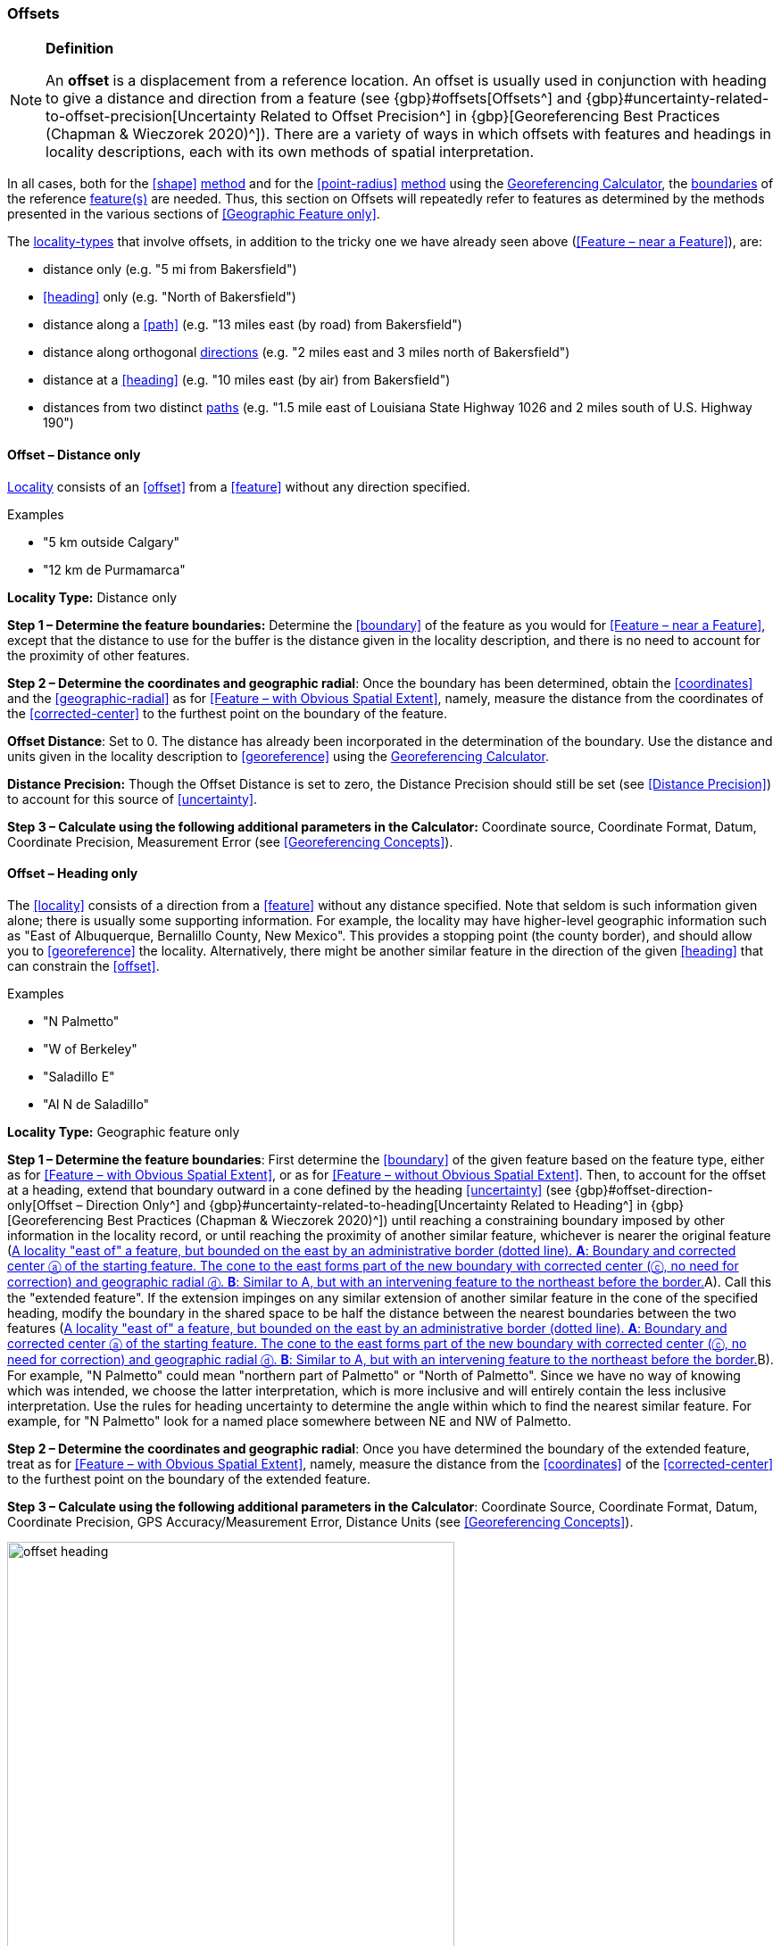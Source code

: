 === Offsets

.**Definition**
[NOTE]
====
An *offset* is a displacement from a reference location. An offset is usually used in conjunction with heading to give a distance and direction from a feature (see {gbp}#offsets[Offsets^] and {gbp}#uncertainty-related-to-offset-precision[Uncertainty Related to Offset Precision^] in {gbp}[Georeferencing Best Practices (Chapman & Wieczorek 2020)^]). There are a variety of ways in which offsets with features and headings in locality descriptions, each with its own methods of spatial interpretation.
====

In all cases, both for the <<shape>> <<georeferencing-method,method>> and for the <<point-radius>> <<georeferencing-method,method>> using the http://georeferencing.org/georefcalculator/gc.html[Georeferencing Calculator], the <<boundary,boundaries>> of the reference <<feature,feature(s)>> are needed. Thus, this section on Offsets will repeatedly refer to features as determined by the methods presented in the various sections of <<Geographic Feature only>>.

The <<locality-type,locality-types>> that involve offsets, in addition to the tricky one we have already seen above (<<Feature – near a Feature>>), are:

* distance only (e.g. "5 mi from Bakersfield")
* <<heading>> only (e.g. "North of Bakersfield")
* distance along a <<path>> (e.g. "13 miles east (by road) from Bakersfield")
* distance along orthogonal <<direction,directions>> (e.g. "2 miles east and 3 miles north of Bakersfield")
* distance at a <<heading>> (e.g. "10 miles east (by air) from Bakersfield")
* distances from two distinct <<path,paths>> (e.g. "1.5 mile east of Louisiana State Highway 1026 and 2 miles south of U.S. Highway 190")

==== Offset – Distance only

<<locality,Locality>> consists of an <<offset>> from a <<feature>> without any direction specified.

.{blank}
[caption=Examples]
====
* "5 km outside Calgary" +
* "12 km de Purmamarca"
====

*Locality Type:* [ui-element]#Distance only#

*Step 1 – Determine the feature boundaries:* Determine the <<boundary>> of the feature as you would for <<Feature – near a Feature>>, except that the distance to use for the buffer is the distance given in the locality description, and there is no need to account for the proximity of other features.

*Step 2 – Determine the coordinates and geographic radial*: Once the boundary has been determined, obtain the <<coordinates>> and the <<geographic-radial>> as for <<Feature – with Obvious Spatial Extent>>, namely, measure the distance from the coordinates of the <<corrected-center>> to the furthest point on the boundary of the feature.

*Offset Distance*: Set to 0. The distance has already been incorporated in the determination of the boundary. Use the distance and units given in the locality description to <<georeference>> using the http://georeferencing.org/georefcalculator/gc.html[Georeferencing Calculator^].

*Distance Precision:* Though the [ui-element]#Offset Distance# is set to zero, the [ui-element]#Distance Precision# should still be set (see <<Distance Precision>>) to account for this source of <<uncertainty>>.

*Step 3 – Calculate using the following additional parameters in the Calculator:* [ui-element]#Coordinate source#, [ui-element]#Coordinate Format#, [ui-element]#Datum#, [ui-element]#Coordinate Precision#, [ui-element]#Measurement Error# (see <<Georeferencing Concepts>>).

==== Offset – Heading only

The <<locality>> consists of a direction from a <<feature>> without any distance specified. Note that seldom is such information given alone; there is usually some supporting information. For example, the locality may have higher-level geographic information such as "East of Albuquerque, Bernalillo County, New Mexico". This provides a stopping point (the county border), and should allow you to <<georeference>> the locality. Alternatively, there might be another similar feature in the direction of the given <<heading>> that can constrain the <<offset>>.

.{blank}
[caption=Examples]
====
* "N Palmetto" +
* "W of Berkeley" +
* "Saladillo E" +
* "Al N de Saladillo"
====

*Locality Type:* [ui-element]#Geographic feature only#

*Step 1 – Determine the feature boundaries*: First determine the <<boundary>> of the given feature based on the feature type, either as for <<Feature – with Obvious Spatial Extent>>, or as for <<Feature – without Obvious Spatial Extent>>. Then, to account for the offset at a heading, extend that boundary outward in a cone defined by the heading <<uncertainty>> (see {gbp}#offset-direction-only[Offset – Direction Only^] and {gbp}#uncertainty-related-to-heading[Uncertainty Related to Heading^] in {gbp}[Georeferencing Best Practices (Chapman & Wieczorek 2020)^]) until reaching a constraining boundary imposed by other information in the locality record, or until reaching the proximity of another similar feature, whichever is nearer the original feature (<<img-offset-heading>>A). Call this the "extended feature". If the extension impinges on any similar extension of another similar feature in the cone of the specified heading, modify the boundary in the shared space to be half the distance between the nearest boundaries between the two features (<<img-offset-heading>>B). For example, "N Palmetto" could mean "northern part of Palmetto" or "North of Palmetto". Since we have no way of knowing which was intended, we choose the latter interpretation, which is more inclusive and will entirely contain the less inclusive interpretation. Use the rules for heading uncertainty to determine the angle within which to find the nearest similar feature. For example, for "N Palmetto" look for a named place somewhere between NE and NW of Palmetto.

*Step 2 – Determine the coordinates and geographic radial*: Once you have determined the boundary of the extended feature, treat as for <<Feature – with Obvious Spatial Extent>>, namely, measure the distance from the <<coordinates>> of the <<corrected-center>> to the furthest point on the boundary of the extended feature.

*Step 3 – Calculate using the following additional parameters in the [ui-element]#Calculator#*: [ui-element]#Coordinate Source#, [ui-element]#Coordinate Format#, [ui-element]#Datum#, [ui-element]#Coordinate Precision#, [ui-element]#GPS Accuracy#/[ui-element]#Measurement Error#, [ui-element]#Distance Units# (see <<Georeferencing Concepts>>).

[#img-offset-heading]
.A locality "east of" a feature, but bounded on the east by an administrative border (dotted line). *A*: Boundary and corrected center ⓐ of the starting feature. The cone to the east forms part of the new boundary with corrected center (ⓒ, no need for correction) and geographic radial ⓓ. *B*: Similar to A, but with an intervening feature to the northeast before the border.
image::img/web/offset-heading.png[width=501,align="center"]

==== Offset – Distance along a Path

The <<locality>> consists of a reference <<feature>> to start from and a distance to travel along a <<path>> from there. Most of the time there will be just one path that matches the description and it will not be very wide compared to the reference feature, for example, a highway out of a town, or a stream out of a lake. In cases such as these, the <<georeferencing-method>> is relatively simple (see <<Offset along a Narrow Path>>). If the path is wide enough that multiple possible routes could be taken along it, such as in a river, the method for dealing with it is a little more complicated (see <<Offset along a Wide Path>>). Sometimes there might be multiple distinct possible paths that match the locality description, such as two different roads in the same general matching direction out of a town and there is a third method to use to find the <<georeference>> (see <<Offset along Multiple Possible Paths>>). In all cases, the georeference will cover a segment of the path or possible paths that includes all the sources of <<uncertainty>>. Though there might be a <<heading>> mentioned in the locality description, it serves only to constrain which path or paths are possible, and does not contribute uncertainty due to heading <<precision>>.

NOTE: The more accumulated curvature there is in the path, the more important it is to measure carefully (and therefore use a map of appropriate scale or zoom), otherwise there will be an accumulated error in the position of the offset. The less detail there is in the map compared to the real path, the greater the overestimate of the actual distance from the starting point to the end point will be because the measurements will be "cutting corners" along the whole measured path.

NOTE: The more accumulated change in elevation there is along a path, the greater the deviation between the distance on the ground and the horizontal distance on a map. The distance on the ground is always greater than the corresponding horizontal distance. The effect is generally not very great, especially considering that localities of the type "Distance along a Path" follow a path that is traversable. Traversable roads and rivers can not have abrupt or excessive inclines. The only troublesome case is a walking path through steep terrain. No mainstream tools other than GIS or measuring in situ again permit the direct determination of distance on the ground. 

First let's get an idea of how great the effect can be, to understand the circumstances under which it is worth making the extra effort to estimate the distance on the ground. An important thing to understand is that the changes in elevation, both up and down, contribute to lengthen the route relative to the horizontal distance. The distance on the ground is stem:[sqrt(x^2+y^2)], where stem:[x] is the horizontal distance and stem:[y] is the accumulated sum of changes in elevation.

Let's take an extreme case using the steepest road in the world, Baldwin Street in Dunedin, New Zealand. The street has a maximum grade of 35%. For comparison, highways with grades of 6% are usually considered steep enough to merit cautionary signage, and more than about 12% is rare to find. With a 35% grade, stem:[y] is 0.35 times stem:[x]. Set stem:[x = 1] and do the calculation. The distance on the ground would be stem:[sqrt(0.35^2 + 1^2)] or 1.059 (5.9% longer). In a more normal extreme case of a 10% grade, the difference would be just 0.5%. Thus, under normal circumstances the difference is essentially negligible for roads and certainly so for navigable waters.

If a distance on the ground measurement is indicated, there are several ways it can be estimated without specialized tools or GIS. One way is to use an image of the elevation profile, which can be done using a screen capture in Google Earth Pro, for example. The image must be distorted so that the scale in both stem:[x] and stem:[y] is the same (1m elevation = 1m horizontal distance). With the image thus flattened, measure along the path of elevation and compare it to the length of the horizontal distance on the image.

A second way to estimate the distance on the ground is to sum all the elevation gains between pair-wise minima and maxima and do the same for all the pair-wise elevation losses. Sum the gains and losses (both as positive, because the rises and falls both contribute to positive length gains). Use that sum as the rise (stem:[y]) in a slope calculation where the run (stem:[x]) is the horizontal length of the path. From stem:[x] and stem:[y], calculate the distance on the ground as above.

A third way to estimate the distance on the ground is a simplification of the second way, above. Instead of measuring all pair-wise gains and losses, sum the net changes in elevation along three segments, 1) from the elevation at the beginning of the path to the lowest elevation, 2) the net change from the lowest elevation to the highest elevation, and 3) the net change from the highest elevation to the elevation at the end of the path.

===== Offset along a Narrow Path

.{blank}
[caption=Examples]
====
* "Ruta Nacional 81, 8 km O de Ingeniero Guillermo Nicasio Juárez" +
* "left bank of the Mississippi River, 16 mi downstream from St. Louis" +
* "500m up Skeleton Gorge"
====

*Locality Type:* [ui-element]#Distance along path#

*Step 1 – Determine the feature boundaries*: Find the <<boundary>> of the intersection of the reference <<feature>> with the <<path>> as you would for <<feature-junction-intersection-crossing-confluence,Feature – Junction, Intersection, Crossing, Confluence>> (<<img-offset-narrow-path>>).

*Step 2 – Determine the starting feature coordinates and  geographic radial*: Once the <<boundary>> of the starting <<feature>> has been determined, use the same method to determine the <<corrected-center>> and <<geographic-radial>> as for <<Feature – with Obvious Spatial Extent>>, namely, measure the distance from the <<coordinates>> of the corrected center to the furthest point on the boundary of the starting feature (<<img-offset-narrow-path>>B). Enter the length of the geographic radial in [ui-element]#Radial of Feature# in the http://georeferencing.org/georefcalculator/gc.html[Georeferencing Calculator^].

*Step 3 – Enter the [ui-element]#Input Latitude# and [ui-element]#Longitude#*: Enter the coordinates of the <<offset>> position, which can be determined by measuring the length along the midline of the path from the corrected center of the starting feature to the distance given in the <<locality>> description. See the notes on map scale and accumulated <<error>> in <<Offset – Distance along a Path>>.

*Step 4 – Calculate using the following additional parameters in the Calculator*: [ui-element]#Coordinate Source#, [ui-element]#Coordinate Format#, [ui-element]#Datum#, [ui-element]#Coordinate Precision#, [ui-element]#Measurement Error#, [ui-element]#Distance Units#, [ui-element]#Distance Precision# (see <<Georeferencing Concepts>>).

[#img-offset-narrow-path]
.A locality of the type Offset along a path where the path is narrow, specifically, along a road "east of" a feature. *A*: Inset showing the  boundary, corrected center ⓐ, and geographic radial ⓑ of the intersection of the path and the starting feature. *B*: The corrected center ⓐ and the offset ⓓ measured along the road.
image::img/web/offset-narrow-path.png[width=584,align="center"]

===== Offset along a Wide Path

.{blank}
[caption=Example]
====
* "Mississippi River, 16 mi downstream from St. Louis"
====

*Locality Type:* [ui-element]#Distance along path#

*Step 1 – Determine the starting feature boundaries*: Find the center of the intersection of the reference <<feature>> with the <<path>> as you would for <<feature-junction-intersection-crossing-confluence,Feature – Junction, Intersection, Crossing, Confluence>> (<<img-offset-wide-path>>A).

*Step 2 – Determine the starting feature coordinates and geographic radial*: Once the <<boundary>> of the starting feature has been determined, use the same method to determine the <<corrected-center>> and <<geographic-radial>> as for <<Feature – with Obvious Spatial Extent>>, namely, measure the distance from the <<coordinates>> of the corrected center to the furthest point on the boundary of the starting feature (<<img-offset-wide-path>>A).

*Step 3 – Coordinates at the offset distance*: Determine the coordinates of the <<offset>> position by measuring the length along the midline of the path from the corrected center of the starting feature (from *Step 2*) to the distance given in the <<locality>> description. In a river, follow the talweg (deepest channel) if it is evident.

*Step 4 – Calculate preliminary uncertainties*: Calculate a preliminary <<uncertainty>> by entering the geographic radial from *Step 1* into the [ui-element]#Radial of feature# in the {gcm}[Georeferencing Calculator] and fill in the rest of the parameters for the [ui-element]#Distance along path# <<locality-type>>.

*Additional parameters for Step 4*: [ui-element]#Coordinate Source#, [ui-element]#Coordinate Format#, [ui-element]#Datum#, [ui-element]#Coordinate Precision#, [ui-element]#Measurement Error#, [ui-element]#Distance Units#, [ui-element]#Distance Precision# (see <<Georeferencing Concepts>>).

*Step 5 – Final path boundary*: Measure in both directions along the midline of the path from the coordinates determined in *Step 3* to a distance equal to the uncertainty determined in *Step 4*. From each of these points, make a transverse segment across the path at that <<elevation>>. These segments form the two ends of the boundary of the path, and the edges of the path between these two segments complete the boundary (<<img-offset-wide-path>>).

*Step 6 – Path boundary corrected center and geographic radial*: Once you have determined the boundary of the path segment from *Step 5*, treat as for <<Feature – with Obvious Spatial Extent>>, namely, find the corrected center and measure the distance from there to the furthest point on the boundary of the path segment. Use the coordinates of the corrected center of the path segment for the resulting [ui-element]#Latitude# and [ui-element]#Longitude# and use the length of the geographic radial of the final path segment as the final [ui-element]#Uncertainty#. No further calculation has to be made.

[#img-offset-wide-path]
.Determination of the input coordinates and geographic radial for a locality of the type [ui-element]#Offset along path# where the path is wide, in this case a river. *A*: Boundary, corrected center (a₁) and geographic radial (b₁) for the starting feature along one edge of a river. *B*: Boundary, corrected center (a₂, uncorrected because it already presents one of the viable paths down the river) and geographic radial (b₂) for the section of the river at a distance X downstream of the corrected center (a₁) of the starting feature , plus or minus the uncertainties determined for the [ui-element]#Distance along path# locality type (u).
image::img/web/offset-wide-path.png[width=593,align="center"]

===== Offset along Multiple Possible Paths

.{blank}
[caption=Examples]
====
* "15km al O de Rosario por ruta" +
* “5 km up Cox River from the coast, Limmen NP, NT, Australia” (Cox River is a delta with several arms).
====

*Locality Type:* As the <<locality-type>> of the possible <<path,paths>>.

*Step 1 – Determine the starting feature boundaries*: Find the center of the intersection of the reference <<feature>> with each path as you would for <<feature-junction-intersection-crossing-confluence,Feature – Junction, Intersection, Crossing, Confluence>> (<<img-offset-multiple-paths>>A).

*Step 2 – Determine the boundaries for distinct paths*: For each of the distinct possible paths, determine the final <<boundary,boundaries>> of the path segment as <<Offset along a Narrow Path>> or <<Offset along a Wide Path>>, as appropriate (<<img-offset-multiple-paths>>B).

*Step 3 – Determine the final coordinates and geographic radial*: Treat the set of boundaries from *Step 2* as parts of the same feature. Find the <<corrected-center>> and <<geographic-radial>> for this feature (<<img-offset-multiple-paths>>B). Use the <<coordinates>> of the corrected center of the path segment for the resulting [ui-element]#Input Latitude# and [ui-element]#Longitude# and use the length of the geographic radial of the final path segment as the final <<uncertainty>>. No further calculation is necessary.

[#img-offset-multiple-paths]
.Determination of the input coordinates and geographic radial for a [ui-element]#Locality Type Offset along path# where there are multiple possible paths matching the locality description, in this case two roads out of a town. *A*: Inset showing the boundaries, corrected centers (a₁ and a₂), and geographic radials (b₂ and b₂) of the intersections of the paths and the starting feature. *B*: Boundary, corrected center (a₃) and geographic radial (b₃) for the combination of the two road sections, each defined by offsets at a distance X along the respective paths from their respective corrected centers in the starting feature, plus or minus the uncertainties determined for the [ui-element]#Distance along a Path# locality type (u).
image::img/web/offset-multiple-paths.jpg[width=606,align="center"]

==== Offset – Distance along Orthogonal Directions

<<locality,Locality>> consists of a linear distance in each of two orthogonal <<direction,directions>> from a <<feature>>. For more information and details see {gbp}#offset-along-orthogonal-directions[Offset along Orthogonal Directions^] in {gbp}[Georeferencing Best Practices (Chapman & Wieczorek 2020)^].

NOTE: Where localities have two orthogonal measurements in them, it should always be assumed that the measurements are "by air" unless there is a reference that indicates otherwise.

.{blank}
[caption=Examples]
====
* "6 km N and 4 km W of Welna" +
* "2 mi E and 1.5 mi N of Kandy" +
* "2 miles north, 1 mile east of Boulder Falls, Boulder County, Colorado"
====

*Locality Type:* [ui-element]#Distance along orthogonal directions#

*Step 1 – Determine the starting feature boundaries*: Determine the <<boundary>> of the <<feature>> based on whatever the feature type is, either as for <<Feature – with Obvious Spatial Extent>>, or as for <<Feature – without Obvious Spatial Extent>>.

*Step 2 – Determine the starting feature coordinates and geographic radial*: Once the boundary of the starting feature has been determined, use the same method to determine the <<corrected-center>> and <<geographic-radial>> as for <<Feature – with Obvious Spatial Extent>>, namely, measure the distance from the <<coordinates>> of the corrected center to the furthest point on the boundary of the starting feature (<<img-offset-orthogonal-direction>>).

*Step 3 – Calculate using the following additional parameters in the http://georeferencing.org/georefcalculator/gc.html[Georeferencing Calculator^]*: [ui-element]#Coordinate Source,# [ui-element]#Coordinate Format#, [ui-element]#Datum#, [ui-element]#Coordinate Precision#, [ui-element]#North or South Offset Distance, East or West Offset Distance#, [ui-element]#GPS Accuracy#/[ui-element]#Measurement Error#, [ui-element]#Distance Units#, [ui-element]#Distance Precision# (see <<Georeferencing Concepts>>).

[#img-offset-orthogonal-direction]
.Example of offsets (ⓧ, and ⓨ) in orthogonal directions from the corrected center ⓐ of a feature with radial ⓑ. By convention the headings are exactly in the specified directions and contribute no uncertainty due to direction precision.
image::img/web/offset-orthogonal-direction.jpg[width=392,align="center"]

==== Offset – Distance at a Heading

<<locality,Locality>> consists of a distance in a given <<direction>> from a single <<feature>>. Such localities sometimes contain an explicit indicator of how the distance was measured, (e.g. "by air", "air miles W of", "due N of", "as the crow flies", "by road", "downstream from", etc.). Without such an indicator the interpretation is a matter of judgement, which should be documented in term:dwc[georeferenceRemarks].

NOTE: Since an offset at a heading "by air" will usually encompass the alternative by a path anyway, this is the recommended locality type to use if there is no indication to the contrary. You can increase the maximum uncertainty to encompass the other option. This recommendation applies if you don’t have a compelling reason to use <<Offset – Distance along a Path>>).

NOTE: The addition of an adverbial modifier to the distance part of a locality description (e.g. "about 25 km WNW Campinas"), while an honest observation, should not affect the determination of the <<geographic-coordinates>> or the overall <<uncertainty>>.

.{blank}
[caption=Examples]
====
* "50 miles W of Las Vegas" +
* "10.2 km E de Amamá" +
* "16 mi downstream from St Louis on the Mississippi River" +
* "about 25 km WNW of Campinas" +
* "10 mi E (by air) Yerevan"
====

*Locality Type:* [ui-element]#Distance at a heading#

*Step 1 – Determine the starting feature boundaries*: Determine the <<boundary>> of the <<feature>> based on whatever the feature type is, either as for <<Feature – with Obvious Spatial Extent>>, or as for <<Feature – without Obvious Spatial Extent>>.

*Step 2 – Determine the starting feature coordinates and geographic radial*: Once the boundary has been determined, obtain the <<coordinates>> and the <<geographic-radial>> as for <<Feature – with Obvious Spatial Extent>>, namely, measure the distance from the coordinates of the <<corrected-center>> to the furthest point on the boundary of the feature.

*Step 3 – Calculate using the following additional parameters in the http://georeferencing.org/georefcalculator/gc.html[Georefencing Calculator^]*: [ui-element]#Coordinate Source,# [ui-element]#Coordinate Format#, [ui-element]#Datum#, [ui-element]#Coordinate Precision#, [ui-element]#Direction#, [ui-element]#Offset Distance#, [ui-element]#GPS Accuracy#/[ui-element]#Measurement Error#, [ui-element]#Distance Units#, [ui-element]#Distance Precision# (see <<Georeferencing Concepts>>).

==== Offset – Distances from Two Distinct Paths

<<locality,Locality>> consists of orthogonal <<offset>> distances, one from each of two distinct <<path,paths>>.

.{blank}
[caption=Example]
====
* "1.5 mi E LA Hwy. 1026 and 2 mi S U.S. 190"
====

*Locality Type:* [ui-element]#Distance along path#

Although this is not technically a distance along a path, the choice of this <<locality-type>> in the http://georeferencing.org/georefcalculator/gc.html[Georeferencing Calculator^] will allow all of the relevant parameters to be entered.

*Step 1 – Determine the feature boundaries*: Determine the <<boundary,boundaries>> of the area matching the locality description by creating a copy of the paths, each offset by the distance and <<direction>> given. The overlap of these two copies defines the <<extent>> of the place described. Draw the boundary around the overlapping area.

*Step 2 – Determine the coordinates and geographic radial*: Once the boundary has been determined, obtain the <<coordinates>> and the <<geographic-radial>> as for <<Feature – with Obvious Spatial Extent>>, namely, measure the distance from the coordinates of the <<corrected-center>> to the furthest point on the boundary of the feature.

*Step 3 – Calculate using the following additional parameters in the Calculator*: [ui-element]#Coordinate Source#, [ui-element]#Coordinate Format#, [ui-element]#Datum#, [ui-element]#Coordinate Precision#, [ui-element]#Radial of Feature#, [ui-element]#Measurement Error#, [ui-element]#Distance Units#, [ui-element]#Distance Precision# (see <<Georeferencing Concepts>>).

[#s-coordinates]
